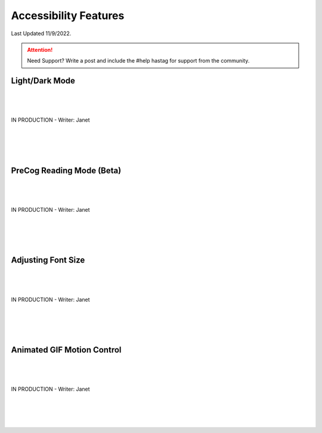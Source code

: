 Accessibility Features
=====

Last Updated 11/9/2022. 

.. attention:: Need Support? Write a post and include the #help hastag for support from the community. 



Light/Dark Mode
------------
| 
| 
| 
| IN PRODUCTION - Writer: Janet
| 
| 
| 
| 

PreCog Reading Mode (Beta)
------------
| 
| 
| 
| IN PRODUCTION - Writer: Janet
| 
| 
| 
|

Adjusting Font Size
------------
| 
| 
| 
| IN PRODUCTION - Writer: Janet
| 
| 
| 
|

Animated GIF Motion Control
------------
| 
| 
| 
| IN PRODUCTION - Writer: Janet
| 
| 
| 
|

